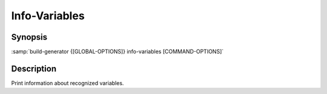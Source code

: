 .. _command-info-variables:

================
 Info-Variables
================

.. program:: info-variables

Synopsis
========

:samp:`build-generator {[GLOBAL-OPTIONS]} info-variables [COMMAND-OPTIONS]`

Description
===========

Print information about recognized variables.

.. option:: --filter=REGEX

   * type:``(OR NULL STRING FUNCTION)``

   * default:``false``

   Restrict output to matching variables.



